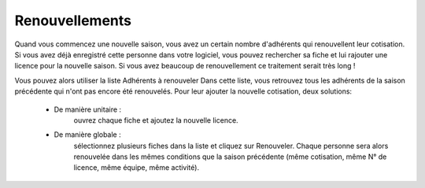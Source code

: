 Renouvellements
===============

Quand vous commencez une nouvelle saison, vous avez un certain nombre d'adhérents qui renouvellent leur cotisation. Si vous avez déjà enregistré cette personne dans votre logiciel, vous pouvez rechercher sa fiche et lui rajouter une licence pour la nouvelle saison.
Si vous avez beaucoup de renouvellement ce traitement serait très long !

Vous pouvez alors utiliser la liste Adhérents à renouveler
Dans cette liste, vous retrouvez tous les adhérents de la saison précédente qui n'ont pas encore été renouvelés.
Pour leur ajouter la nouvelle cotisation, deux solutions:

 - De manière unitaire :
	ouvrez chaque fiche et ajoutez la nouvelle licence.
 - De manière globale :
	sélectionnez plusieurs fiches dans la liste et cliquez sur Renouveler. Chaque personne sera alors renouvelée dans les mêmes conditions que la saison précédente (même cotisation, même N° de licence, même équipe, même activité). 

